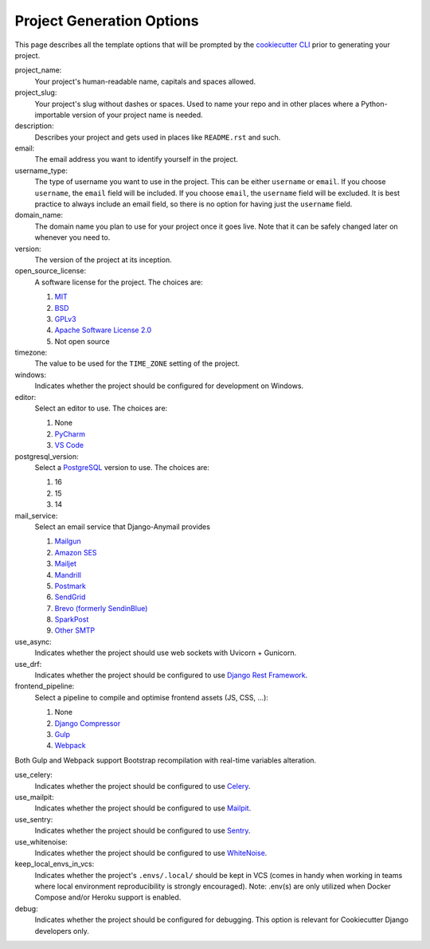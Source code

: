 .. _template-options:

Project Generation Options
==========================

This page describes all the template options that will be prompted by the `cookiecutter CLI`_ prior to generating your project.

.. _cookiecutter CLI: https://github.com/cookiecutter/cookiecutter

project_name:
    Your project's human-readable name, capitals and spaces allowed.

project_slug:
    Your project's slug without dashes or spaces. Used to name your repo
    and in other places where a Python-importable version of your project name
    is needed.

description:
    Describes your project and gets used in places like ``README.rst`` and such.

email:
    The email address you want to identify yourself in the project.

username_type:
    The type of username you want to use in the project. This can be either
    ``username`` or ``email``. If you choose ``username``, the ``email`` field
    will be included. If you choose ``email``, the ``username`` field will be
    excluded. It is best practice to always include an email field, so there is
    no option for having just the ``username`` field.

domain_name:
    The domain name you plan to use for your project once it goes live.
    Note that it can be safely changed later on whenever you need to.

version:
    The version of the project at its inception.

open_source_license:
    A software license for the project. The choices are:

    1. MIT_
    2. BSD_
    3. GPLv3_
    4. `Apache Software License 2.0`_
    5. Not open source

timezone:
    The value to be used for the ``TIME_ZONE`` setting of the project.

windows:
    Indicates whether the project should be configured for development on Windows.

editor:
    Select an editor to use. The choices are:

    1. None
    2. PyCharm_
    3. `VS Code`_

postgresql_version:
    Select a PostgreSQL_ version to use. The choices are:

    1. 16
    2. 15
    3. 14

mail_service:
    Select an email service that Django-Anymail provides

    1. Mailgun_
    2. `Amazon SES`_
    3. Mailjet_
    4. Mandrill_
    5. Postmark_
    6. SendGrid_
    7. `Brevo (formerly SendinBlue)`_
    8. SparkPost_
    9. `Other SMTP`_

use_async:
    Indicates whether the project should use web sockets with Uvicorn + Gunicorn.

use_drf:
    Indicates whether the project should be configured to use `Django Rest Framework`_.

frontend_pipeline:
    Select a pipeline to compile and optimise frontend assets (JS, CSS, ...):

    1. None
    2. `Django Compressor`_
    3. `Gulp`_
    4. `Webpack`_

Both Gulp and Webpack support Bootstrap recompilation with real-time variables alteration.

use_celery:
    Indicates whether the project should be configured to use Celery_.

use_mailpit:
    Indicates whether the project should be configured to use Mailpit_.

use_sentry:
    Indicates whether the project should be configured to use Sentry_.

use_whitenoise:
    Indicates whether the project should be configured to use WhiteNoise_.

keep_local_envs_in_vcs:
    Indicates whether the project's ``.envs/.local/`` should be kept in VCS
    (comes in handy when working in teams where local environment reproducibility
    is strongly encouraged).
    Note: .env(s) are only utilized when Docker Compose and/or Heroku support is enabled.

debug:
    Indicates whether the project should be configured for debugging.
    This option is relevant for Cookiecutter Django developers only.


.. _MIT: https://opensource.org/licenses/MIT
.. _BSD: https://opensource.org/licenses/BSD-3-Clause
.. _GPLv3: https://www.gnu.org/licenses/gpl.html
.. _Apache Software License 2.0: http://www.apache.org/licenses/LICENSE-2.0

.. _PyCharm: https://www.jetbrains.com/pycharm/
.. _VS Code: https://github.com/microsoft/vscode

.. _Docker: https://github.com/docker/docker
.. _Docker Compose: https://docs.docker.com/compose/
.. _devcontainer: https://containers.dev/

.. _PostgreSQL: https://www.postgresql.org/docs/

.. _Gulp: https://github.com/gulpjs/gulp
.. _Webpack: https://webpack.js.org

.. _AWS: https://aws.amazon.com/s3/
.. _GCP: https://cloud.google.com/storage/
.. _Azure: https://azure.microsoft.com/en-us/products/storage/blobs/

.. _Amazon SES: https://aws.amazon.com/ses/
.. _Mailgun: https://www.mailgun.com
.. _Mailjet: https://www.mailjet.com
.. _Mandrill: http://mandrill.com
.. _Postmark: https://postmarkapp.com
.. _SendGrid: https://sendgrid.com
.. _Brevo (formerly SendinBlue): https://www.brevo.com
.. _SparkPost: https://www.sparkpost.com
.. _Other SMTP: https://anymail.readthedocs.io/en/stable/

.. _Django Rest Framework: https://github.com/encode/django-rest-framework/

.. _Django Compressor: https://github.com/django-compressor/django-compressor

.. _Celery: https://github.com/celery/celery

.. _Mailpit: https://github.com/axllent/mailpit

.. _Sentry: https://github.com/getsentry/sentry

.. _WhiteNoise: https://github.com/evansd/whitenoise

.. _Heroku: https://github.com/heroku/heroku-buildpack-python

.. _Travis CI: https://travis-ci.org/

.. _GitLab CI: https://docs.gitlab.com/ee/ci/

.. _Drone CI: https://docs.drone.io/pipeline/overview/

.. _Github Actions: https://docs.github.com/en/actions
